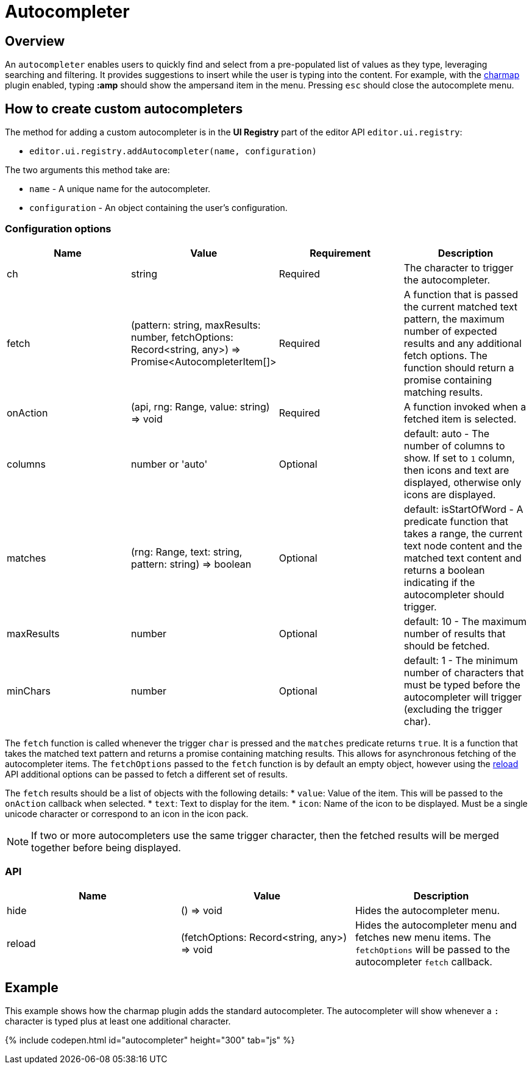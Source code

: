 = Autocompleter
:description: Add a custom autocompleter to TinyMCE 5.
:keywords: autcomplete
:title_nav: Autocompleter

[#overview]
== Overview

An `autocompleter` enables users to quickly find and select from a pre-populated list of values as they type, leveraging searching and filtering. It provides suggestions to insert while the user is typing into the content. For example, with the link:{baseurl}/plugins/charmap/[charmap] plugin enabled, typing *:amp* should show the ampersand item in the menu. Pressing `esc` should close the autocomplete menu.

[#how-to-create-custom-autocompleters]
== How to create custom autocompleters

The method for adding a custom autocompleter is in the *UI Registry* part of the editor API `editor.ui.registry`:

* `editor.ui.registry.addAutocompleter(name, configuration)`

The two arguments this method take are:

* `name` - A unique name for the autocompleter.
* `configuration` - An object containing the user's configuration.

[#configuration-options]
=== Configuration options

|===
| Name | Value | Requirement | Description

| ch
| string
| Required
| The character to trigger the autocompleter.

| fetch
| (pattern: string, maxResults: number, fetchOptions: Record<string, any>) \=> Promise<AutocompleterItem[]>
| Required
| A function that is passed the current matched text pattern, the maximum number of expected results and any additional fetch options. The function should return a promise containing matching results.

| onAction
| (api, rng: Range, value: string) \=> void
| Required
| A function invoked when a fetched item is selected.

| columns
| number or 'auto'
| Optional
| default: auto - The number of columns to show. If set to `1` column, then icons and text are displayed, otherwise only icons are displayed.

| matches
| (rng: Range, text: string, pattern: string) \=> boolean
| Optional
| default: isStartOfWord - A predicate function that takes a range, the current text node content and the matched text content and returns a boolean indicating if the autocompleter should trigger.

| maxResults
| number
| Optional
| default: 10 - The maximum number of results that should be fetched.

| minChars
| number
| Optional
| default: 1 - The minimum number of characters that must be typed before the autocompleter will trigger (excluding the trigger char).
|===

The `fetch` function is called whenever the trigger `char` is pressed and the `matches` predicate returns `true`. It is a function that takes the matched text pattern and returns a promise containing matching results. This allows for asynchronous fetching of the autocompleter items. The `fetchOptions` passed to the `fetch` function is by default an empty object, however using the <<api,reload>> API additional options can be passed to fetch a different set of results.

The `fetch` results should be a list of objects with the following details:
* `value`: Value of the item. This will be passed to the `onAction` callback when selected.
* `text`: Text to display for the item.
* `icon`: Name of the icon to be displayed. Must be a single unicode character or correspond to an icon in the icon pack.

NOTE: If two or more autocompleters use the same trigger character, then the fetched results will be merged together before being displayed.

[#api]
=== API

|===
| Name | Value | Description

| hide
| () \=> void
| Hides the autocompleter menu.

| reload
| (fetchOptions: Record<string, any>) \=> void
| Hides the autocompleter menu and fetches new menu items. The  `fetchOptions` will be passed to the autocompleter `fetch` callback.
|===

[#example]
== Example

This example shows how the charmap plugin adds the standard autocompleter. The autocompleter will show whenever a `:` character is typed plus at least one additional character.

{% include codepen.html id="autocompleter" height="300" tab="js" %}
